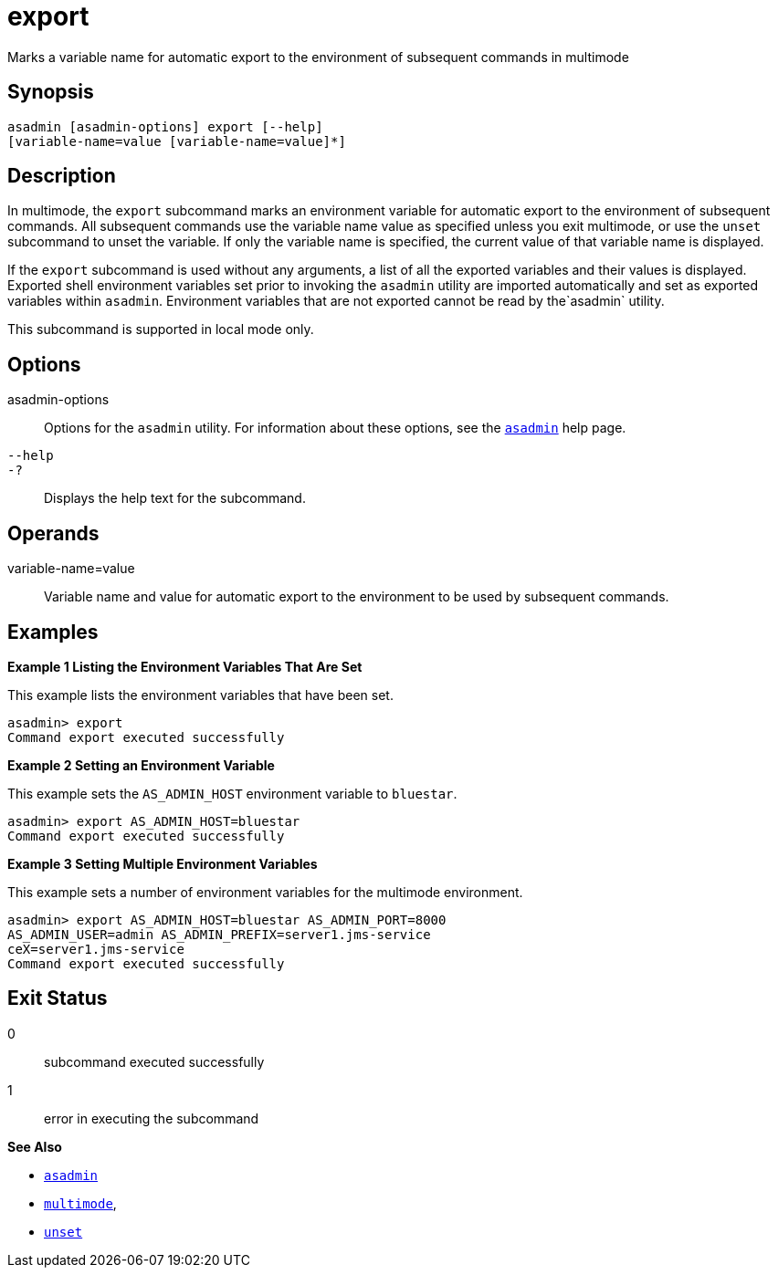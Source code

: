 [[export]]
= export

Marks a variable name for automatic export to the environment of subsequent commands in multimode

[[synopsis]]
== Synopsis

[source,shell]
----
asadmin [asadmin-options] export [--help] 
[variable-name=value [variable-name=value]*]
----

[[description]]
== Description

In multimode, the `export` subcommand marks an environment variable for automatic export to the environment of subsequent commands. All subsequent commands use the variable name value as specified unless you exit multimode, or use the `unset` subcommand to unset the variable. If only the variable name is specified, the current value of that variable name is displayed.

If the `export` subcommand is used without any arguments, a list of all the exported variables and their values is displayed. Exported shell environment variables set prior to invoking the `asadmin` utility are imported automatically and set as exported variables within `asadmin`. Environment variables that are not exported cannot be read by the`asadmin` utility.

This subcommand is supported in local mode only.

[[options]]
== Options

asadmin-options::
  Options for the `asadmin` utility. For information about these options, see the xref:asadmin.adoc#asadmin-1m[`asadmin`] help page.
`--help`::
`-?`::
  Displays the help text for the subcommand.

[[operands]]
== Operands

variable-name=value::
  Variable name and value for automatic export to the environment to be used by subsequent commands.

[[examples]]
== Examples

*Example 1 Listing the Environment Variables That Are Set*

This example lists the environment variables that have been set.

[source,shell]
----
asadmin> export
Command export executed successfully
----

*Example 2 Setting an Environment Variable*

This example sets the `AS_ADMIN_HOST` environment variable to `bluestar`.

[source,shell]
----
asadmin> export AS_ADMIN_HOST=bluestar
Command export executed successfully
----

*Example 3 Setting Multiple Environment Variables*

This example sets a number of environment variables for the multimode environment.

[source,shell]
----
asadmin> export AS_ADMIN_HOST=bluestar AS_ADMIN_PORT=8000 
AS_ADMIN_USER=admin AS_ADMIN_PREFIX=server1.jms-service
ceX=server1.jms-service
Command export executed successfully
----

[[exit-status]]
== Exit Status

0::
  subcommand executed successfully
1::
  error in executing the subcommand

*See Also*

* xref:asadmin.adoc#asadmin-1m[`asadmin`]
* xref:multimode.adoc#multimode[`multimode`],
* xref:unset.adoc#unset[`unset`]


